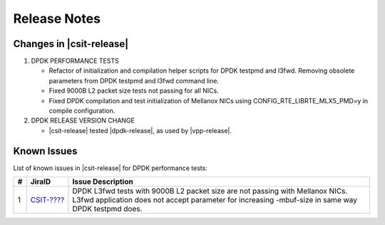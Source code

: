 Release Notes
=============

Changes in |csit-release|
-------------------------

#. DPDK PERFORMANCE TESTS

   - Refactor of initialization and compilation helper scripts for DPDK testpmd
     and l3fwd. Removing obsolete parameters from DPDK testpmd and l3fwd
     command line.

   - Fixed 9000B L2 packet size tests not passing for all NICs.

   - Fixed DPDK compilation and test initialization of Mellanox NICs using
     CONFIG_RTE_LIBRTE_MLX5_PMD=y in compile configuration.

#. DPDK RELEASE VERSION CHANGE

   - |csit-release| tested |dpdk-release|, as used by |vpp-release|.

.. _dpdk_known_issues:

Known Issues
------------

List of known issues in |csit-release| for DPDK performance tests:

+----+------------------------------------------+----------------------------------------------------------------------------------------------------------+
| #  | JiraID                                   | Issue Description                                                                                        |
+====+==========================================+==========================================================================================================+
| 1  | `CSIT-????                               | DPDK L3fwd tests with 9000B L2 packet size are not passing with Mellanox NICs.                           |
|    | <https://jira.fd.io/browse/CSIT-????>`_  | L3fwd application does not accept parameter for increasing -mbuf-size in same way DPDK testpmd does.     |
+----+------------------------------------------+----------------------------------------------------------------------------------------------------------+
